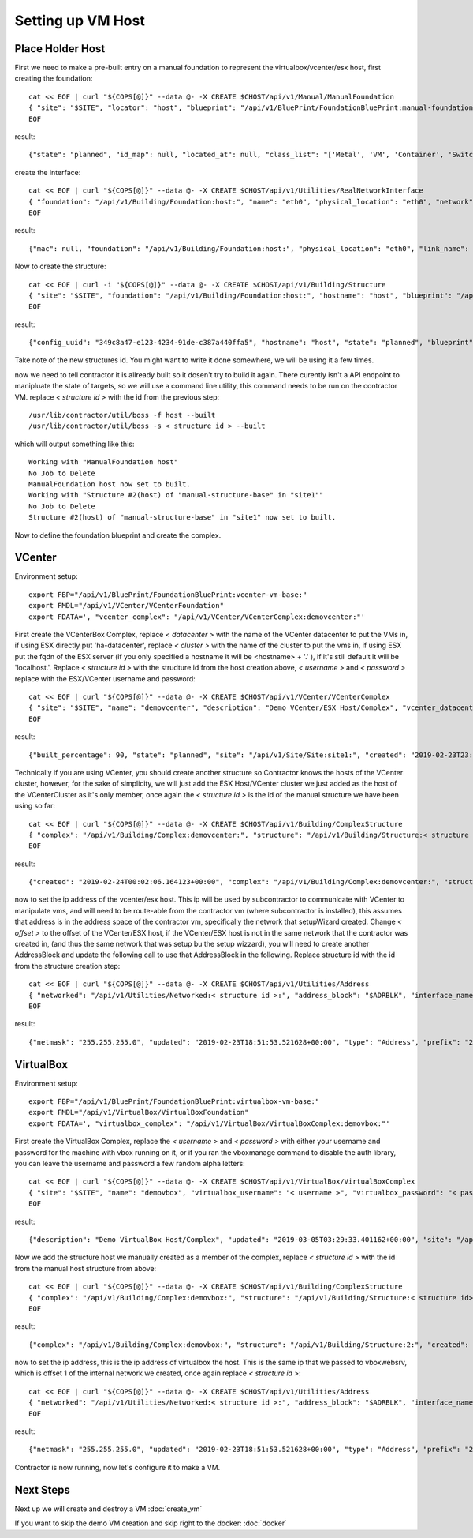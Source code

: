 .. highlight:: bash

Setting up VM Host
------------------

.. raw:: html

    <div style="position: relative; padding-bottom: 56.25%; height: 0; overflow: hidden; max-width: 100%; height: auto;">
        <iframe src="https://www.youtube.com/embed/76UKWFLXB_U" frameborder="0" allowfullscreen style="position: absolute; top: 0; left: 0; width: 100%; height: 100%;"></iframe>
    </div>

Place Holder Host
~~~~~~~~~~~~~~~~~

First we need to make a pre-built entry on a manual foundation to represent the
virtualbox/vcenter/esx host, first creating the foundation::

  cat << EOF | curl "${COPS[@]}" --data @- -X CREATE $CHOST/api/v1/Manual/ManualFoundation
  { "site": "$SITE", "locator": "host", "blueprint": "/api/v1/BluePrint/FoundationBluePrint:manual-foundation-base:" }
  EOF

result::

  {"state": "planned", "id_map": null, "located_at": null, "class_list": "['Metal', 'VM', 'Container', 'Switch', 'Manual']", "blueprint": "/api/v1/BluePrint/FoundationBluePrint:manual-foundation-base:", "created": "2019-02-23T16:48:53.818982+00:00", "built_at": null, "locator": "host", "updated": "2019-02-23T16:48:53.818962+00:00", "site": "/api/v1/Site/Site:site1:", "type": "Manual"}

create the interface::

  cat << EOF | curl "${COPS[@]}" --data @- -X CREATE $CHOST/api/v1/Utilities/RealNetworkInterface
  { "foundation": "/api/v1/Building/Foundation:host:", "name": "eth0", "physical_location": "eth0", "network": "$NETWORK", "is_provisioning": true }
  EOF

result::

  {"mac": null, "foundation": "/api/v1/Building/Foundation:host:", "physical_location": "eth0", "link_name": null, "pxe": null, "name": "eth0", "network": "/api/v1/Utilities/Network:2:", "is_provisioning": true, "updated": "2019-10-24T21:14:47.994825+00:00", "created": "2019-10-24T21:14:47.994854+00:00"}

Now to create the structure::

  cat << EOF | curl -i "${COPS[@]}" --data @- -X CREATE $CHOST/api/v1/Building/Structure
  { "site": "$SITE", "foundation": "/api/v1/Building/Foundation:host:", "hostname": "host", "blueprint": "/api/v1/BluePrint/StructureBluePrint:manual-structure-base:" }
  EOF

result::

  {"config_uuid": "349c8a47-e123-4234-91de-c387a440ffa5", "hostname": "host", "state": "planned", "blueprint": "/api/v1/BluePrint/StructureBluePrint:manual-structure-base:", "built_at": null, "foundation": "/api/v1/Building/Foundation:host:", "config_values": {}, "site": "/api/v1/Site/Site:site1:", "created": "2019-02-23T16:49:20.064258+00:00", "updated": "2019-02-23T16:49:20.064239+00:00"}

Take note of the new structures id.  You might want to write it done somewhere,
we will be using it a few times.

now we need to tell contractor it is allready built so it dosen't try to build it
again.  There curently isn't a API endpoint to manipluate the state of targets,
so we will use a command line utility, this command needs to be run on the
contractor VM. replace `< structure id >` with the id from the previous step::

  /usr/lib/contractor/util/boss -f host --built
  /usr/lib/contractor/util/boss -s < structure id > --built

which will output something like this::

  Working with "ManualFoundation host"
  No Job to Delete
  ManualFoundation host now set to built.
  Working with "Structure #2(host) of "manual-structure-base" in "site1""
  No Job to Delete
  Structure #2(host) of "manual-structure-base" in "site1" now set to built.

Now to define the foundation blueprint and create the complex.

VCenter
~~~~~~~

Environment setup::

  export FBP="/api/v1/BluePrint/FoundationBluePrint:vcenter-vm-base:"
  export FMDL="/api/v1/VCenter/VCenterFoundation"
  export FDATA=', "vcenter_complex": "/api/v1/VCenter/VCenterComplex:demovcenter:"'

First create the VCenterBox Complex, replace `< datacenter >` with the name of
the VCenter datacenter to put the VMs in, if using ESX directly put 'ha-datacenter',
replace `< cluster >` with the name of the cluster to put the vms in, if using
ESX put the fqdn of the ESX server (if you only specified a hostname it will be
<hostname> + '.' ), if it's still default it will be 'localhost.'.
Replace `< structure id >`
with the strudture id from the host creation above, `< username >` and `< password >`
replace with the ESX/VCenter username and password::

  cat << EOF | curl "${COPS[@]}" --data @- -X CREATE $CHOST/api/v1/VCenter/VCenterComplex
  { "site": "$SITE", "name": "demovcenter", "description": "Demo VCenter/ESX Host/Complex", "vcenter_datacenter": "< datacenter >", "vcenter_cluster": "< cluster >", "vcenter_host": "/api/v1/Building/Structure:< structure id>:", "vcenter_username": "< username >", "vcenter_password": "< password >" }
  EOF

result::

  {"built_percentage": 90, "state": "planned", "site": "/api/v1/Site/Site:site1:", "created": "2019-02-23T23:51:33.613222+00:00", "vcenter_host": "/api/v1/Building/Structure:2:", "vcenter_password": "vmware", "updated": "2019-02-23T23:51:33.613199+00:00", "vcenter_cluster": null, "name": "demovcenter", "description": "Demo VCenter/ESX Host/Complex", "vcenter_datacenter": "ha-datacenter", "type": "VCenter", "members": [], "vcenter_username": "root"}

Technically if you are using VCenter, you should create another structure
so Contractor knows the hosts of the VCenter cluster, however, for the sake of
simplicity, we will just add the ESX Host/VCenter cluster we just added as the host
of the VCenterCluster as it's only member,  once again the `< structure id >` is
the id of the manual structure  we have been using so far::

  cat << EOF | curl "${COPS[@]}" --data @- -X CREATE $CHOST/api/v1/Building/ComplexStructure
  { "complex": "/api/v1/Building/Complex:demovcenter:", "structure": "/api/v1/Building/Structure:< structure id>:" }
  EOF

result::

  {"created": "2019-02-24T00:02:06.164123+00:00", "complex": "/api/v1/Building/Complex:demovcenter:", "structure": "/api/v1/Building/Structure:2:", "updated": "2019-02-24T00:02:06.164082+00:00"}

now to set the ip address of the vcenter/esx host. This ip will be used by
subcontractor to communicate with VCenter to manipulate vms, and will need to be
route-able from the contractor vm (where subcontractor is installed), this assumes
that address is in the address space of the contractor vm, specifically the network
that setupWizard created.  Change `< offset >`
to the offset of the VCenter/ESX host, if the VCenter/ESX host is not in the same
network that the contractor was created in, (and thus the same network that was
setup bu the setup wizzard), you will need to create another AddressBlock and update
the following call to use that AddressBlock in the following.  Replace structure id
with the id from the structure creation step::

  cat << EOF | curl "${COPS[@]}" --data @- -X CREATE $CHOST/api/v1/Utilities/Address
  { "networked": "/api/v1/Utilities/Networked:< structure id >:", "address_block": "$ADRBLK", "interface_name": "eth0", "offset": < offset >, "is_primary": true }
  EOF

result::

  {"netmask": "255.255.255.0", "updated": "2019-02-23T18:51:53.521628+00:00", "type": "Address", "prefix": "24", "ip_address": "192.168.13.22", "interface_name": "eth0", "network": "192.168.13.0", "sub_interface": null, "address_block": "/api/v1/Utilities/AddressBlock:1:", "is_primary": false, "offset": 22, "pointer": null, "gateway": "192.168.13.1", "created": "2019-02-23T18:51:53.521652+00:00", "networked": "/api/v1/Utilities/Networked:2:"}

VirtualBox
~~~~~~~~~~

Environment setup::

  export FBP="/api/v1/BluePrint/FoundationBluePrint:virtualbox-vm-base:"
  export FMDL="/api/v1/VirtualBox/VirtualBoxFoundation"
  export FDATA=', "virtualbox_complex": "/api/v1/VirtualBox/VirtualBoxComplex:demovbox:"'

First create the VirtualBox Complex, replace the `< username >` and `< password >`
with either your username and password for the machine with vbox running on it,
or if you ran the vboxmanage command to disable the auth library, you can leave
the username and password a few random alpha letters::

  cat << EOF | curl "${COPS[@]}" --data @- -X CREATE $CHOST/api/v1/VirtualBox/VirtualBoxComplex
  { "site": "$SITE", "name": "demovbox", "virtualbox_username": "< username >", "virtualbox_password": "< password >", "description": "Demo VirtualBox Host/Complex" }
  EOF

result::

  {"description": "Demo VirtualBox Host/Complex", "updated": "2019-03-05T03:29:33.401162+00:00", "site": "/api/v1/Site/Site:site1:", "built_percentage": 90, "virtualbox_password": "asdf", "name": "demovbox", "virtualbox_username": "asdf", "state": "planned", "created": "2019-03-05T03:29:33.401328+00:00", "members": [], "type": "VirtualBox"}

Now we add the structure host we manually created as a member of the complex,
replace `< structure id >` with the id from the manual host structure from above::

  cat << EOF | curl "${COPS[@]}" --data @- -X CREATE $CHOST/api/v1/Building/ComplexStructure
  { "complex": "/api/v1/Building/Complex:demovbox:", "structure": "/api/v1/Building/Structure:< structure id>:" }
  EOF

result::

  {"complex": "/api/v1/Building/Complex:demovbox:", "structure": "/api/v1/Building/Structure:2:", "created": "2019-02-20T04:55:31.730431+00:00", "updated": "2019-02-20T04:55:31.730357+00:00"}

now to set the ip address, this is the ip address of virtualbox the host.
This is the same ip that we passed to vboxwebsrv, which is offset 1 of the internal
network we created, once again replace `< structure id >`::

  cat << EOF | curl "${COPS[@]}" --data @- -X CREATE $CHOST/api/v1/Utilities/Address
  { "networked": "/api/v1/Utilities/Networked:< structure id >:", "address_block": "$ADRBLK", "interface_name": "eth0", "offset": 1, "is_primary": true }
  EOF

result::

  {"netmask": "255.255.255.0", "updated": "2019-02-23T18:51:53.521628+00:00", "type": "Address", "prefix": "24", "ip_address": "192.168.13.22", "interface_name": "eth0", "network": "192.168.13.0", "sub_interface": null, "address_block": "/api/v1/Utilities/AddressBlock:1:", "is_primary": false, "offset": 22, "pointer": null, "gateway": "192.168.13.1", "created": "2019-02-23T18:51:53.521652+00:00", "networked": "/api/v1/Utilities/Networked:2:"}

Contractor is now running, now let's configure it to make a VM.

Next Steps
~~~~~~~~~~

Next up we will create and destroy a VM
:doc:`create_vm`

If you want to skip the demo VM creation and skip right to the docker:
:doc:`docker`
